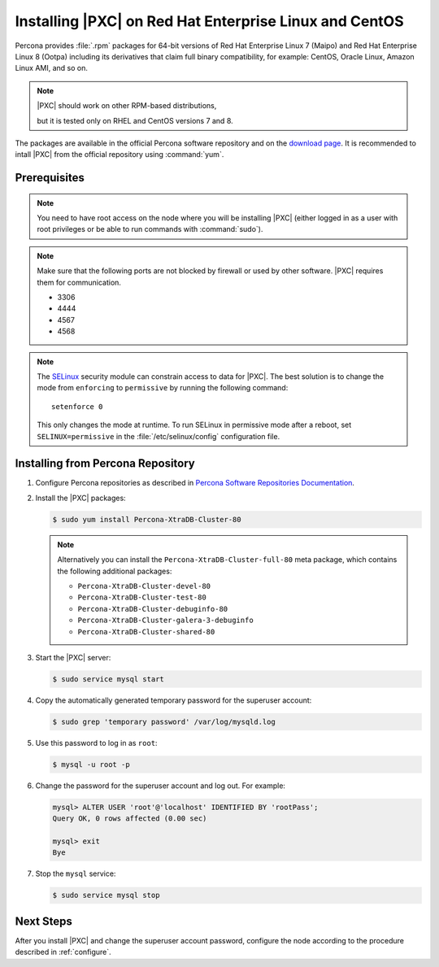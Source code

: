 .. _yum:

=======================================================
Installing |PXC| on Red Hat Enterprise Linux and CentOS
=======================================================

Percona provides :file:`.rpm` packages for 64-bit versions of Red Hat Enterprise
Linux 7 (Maipo) and Red Hat Enterprise Linux 8 (Ootpa) including its derivatives
that claim full binary compatibility, for example: CentOS, Oracle Linux, Amazon
Linux AMI, and so on.

.. note:: |PXC| should work on other RPM-based distributions,

   but it is tested only on RHEL and CentOS versions 7 and 8.


The packages are available in the official Percona software repository
and on the `download page
<http://www.percona.com/downloads/Percona-XtraDB-Cluster-80/LATEST/>`_.
It is recommended to intall |PXC| from the official repository
using :command:`yum`.

Prerequisites
=============

.. note:: You need to have root access on the node
   where you will be installing |PXC|
   (either logged in as a user with root privileges
   or be able to run commands with :command:`sudo`).

.. note:: Make sure that the following ports are not blocked by firewall
   or used by other software. |PXC| requires them for communication.

   * 3306
   * 4444
   * 4567
   * 4568

.. note:: The `SELinux <https://selinuxproject.org>`_ security module
   can constrain access to data for |PXC|.
   The best solution is to change the mode
   from ``enforcing``  to ``permissive`` by running the following command::

    setenforce 0

   This only changes the mode at runtime.
   To run SELinux in permissive mode after a reboot,
   set ``SELINUX=permissive`` in the :file:`/etc/selinux/config`
   configuration file.

Installing from Percona Repository
==================================

1. Configure Percona repositories as described in
   `Percona Software Repositories Documentation
   <https://www.percona.com/doc/percona-repo-config/index.html>`_.

#. Install the |PXC| packages:

   .. code-block:: bash


      $ sudo yum install Percona-XtraDB-Cluster-80

   .. note:: Alternatively you can install
      the ``Percona-XtraDB-Cluster-full-80`` meta package,
      which contains the following additional packages:

      * ``Percona-XtraDB-Cluster-devel-80``
      * ``Percona-XtraDB-Cluster-test-80``
      * ``Percona-XtraDB-Cluster-debuginfo-80``
      * ``Percona-XtraDB-Cluster-galera-3-debuginfo``
      * ``Percona-XtraDB-Cluster-shared-80``

#. Start the |PXC| server:

   .. code-block:: bash

      $ sudo service mysql start

#. Copy the automatically generated temporary password
   for the superuser account:

   .. code-block:: bash

      $ sudo grep 'temporary password' /var/log/mysqld.log

#. Use this password to log in as ``root``:

   .. code-block:: sql

      $ mysql -u root -p

#. Change the password for the superuser account and log out. For example:

   .. code-block:: sql

      mysql> ALTER USER 'root'@'localhost' IDENTIFIED BY 'rootPass';
      Query OK, 0 rows affected (0.00 sec)

      mysql> exit
      Bye

#. Stop the ``mysql`` service:

   .. code-block:: bash

      $ sudo service mysql stop

Next Steps
==========

After you install |PXC| and change the superuser account password,
configure the node according to the procedure described in :ref:`configure`.

